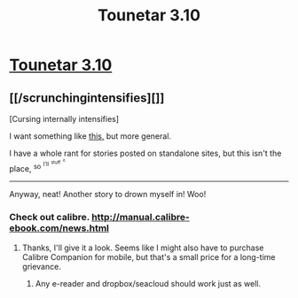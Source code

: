 #+TITLE: Tounetar 3.10

* [[https://setantaworm.wordpress.com/2015/11/02/tounetar-3-10/][Tounetar 3.10]]
:PROPERTIES:
:Author: traverseda
:Score: 8
:DateUnix: 1446496703.0
:DateShort: 2015-Nov-03
:END:

** [[/scrunchingintensifies][]]

[Cursing internally intensifies]

I want something like [[https://play.google.com/store/apps/details?id=com.apps.webreader][this,]] but more general.

I have a whole rant for stories posted on standalone sites, but this isn't the place, ^{so} ^{^{I'll}} ^{^{^{stuff}}} ^{^{^{^{it.}}}}

--------------

Anyway, neat! Another story to drown myself in! Woo!
:PROPERTIES:
:Author: Riddle-Tom_Riddle
:Score: 2
:DateUnix: 1446525402.0
:DateShort: 2015-Nov-03
:END:

*** Check out calibre. [[http://manual.calibre-ebook.com/news.html]]
:PROPERTIES:
:Author: traverseda
:Score: 3
:DateUnix: 1446558630.0
:DateShort: 2015-Nov-03
:END:

**** Thanks, I'll give it a look. Seems like I might also have to purchase Calibre Companion for mobile, but that's a small price for a long-time grievance.
:PROPERTIES:
:Author: Riddle-Tom_Riddle
:Score: 1
:DateUnix: 1446563248.0
:DateShort: 2015-Nov-03
:END:

***** Any e-reader and dropbox/seacloud should work just as well.
:PROPERTIES:
:Author: traverseda
:Score: 3
:DateUnix: 1446563382.0
:DateShort: 2015-Nov-03
:END:
